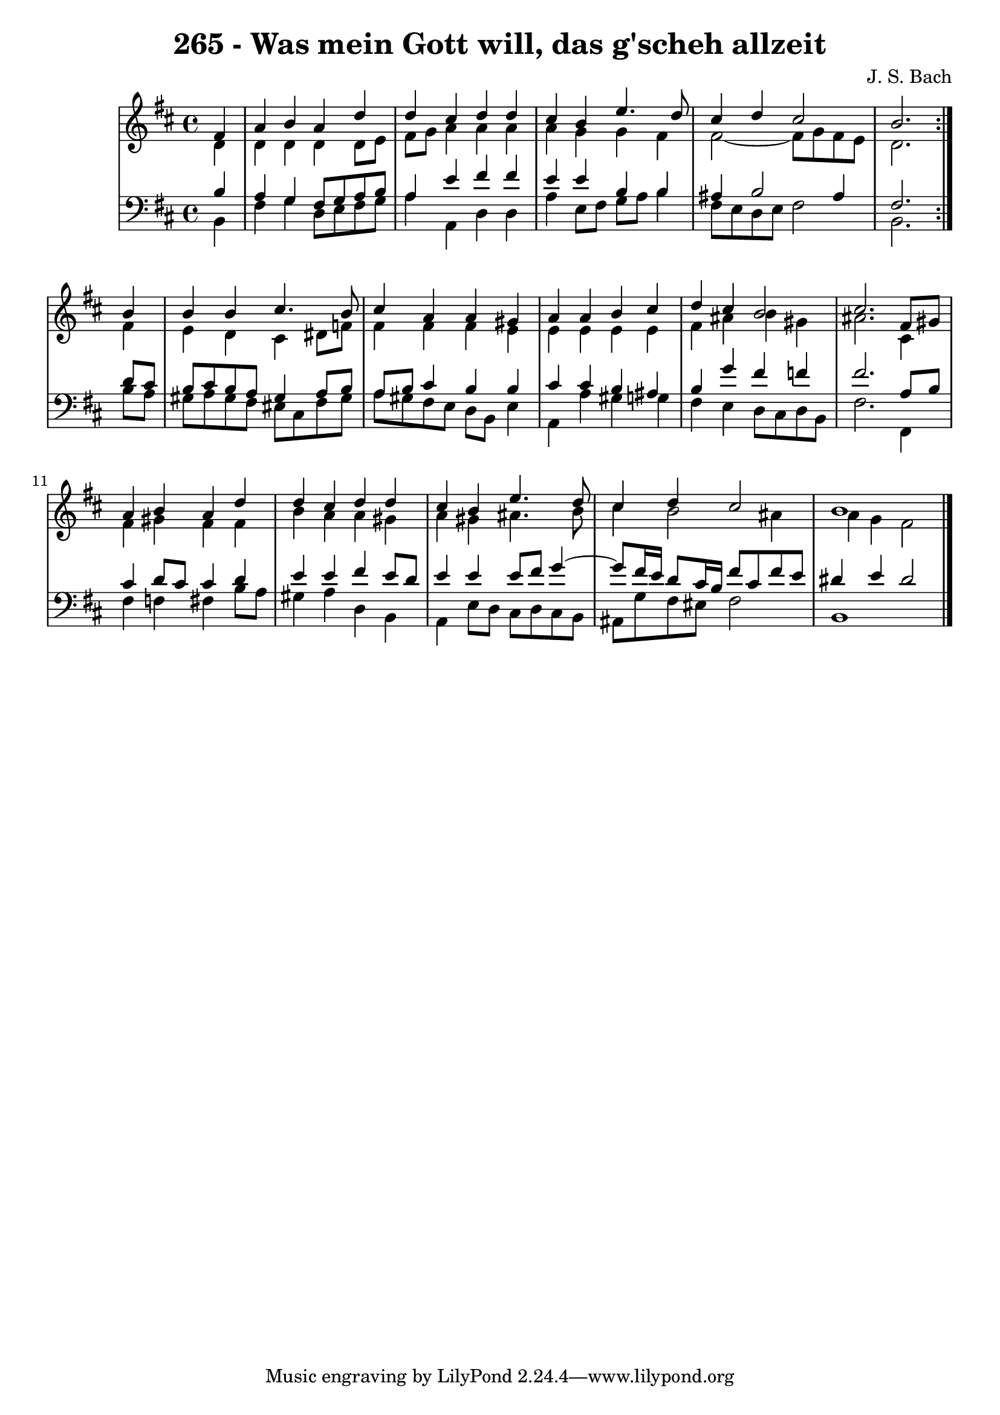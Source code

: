 \version "2.10.33"

\header {
  title = "265 - Was mein Gott will, das g'scheh allzeit"
  composer = "J. S. Bach"
}


global = {
  \time 4/4
  \key b \minor
}


soprano = \relative c' {
  \repeat volta 2 {
    \partial 4 fis4 
    a4 b4 a4 d4 
    d4 cis4 d4 d4 
    cis4 b4 e4. d8 
    cis4 d4 cis2 
    b2. } b4   %5
  b4 b4 cis4. b8 
  cis4 a4 a4 gis4 
  a4 a4 b4 cis4 
  d4 cis4 b2 
  cis2. fis,8 gis8   %10
  a4 b4 a4 d4 
  d4 cis4 d4 d4 
  cis4 b4 e4. d8 
  cis4 d4 cis2 
  b1   %15
  
}

alto = \relative c' {
  \repeat volta 2 {
    \partial 4 d4 
    d4 d4 d4 d8 e8 
    fis8 g8 a4 a4 a4 
    a4 g4 g4 fis4 
    fis2~ fis8 g8 fis8 e8 
    d2. } fis4   %5
  e4 d4 cis4 dis8 f8 
  fis4 fis4 fis4 e4 
  e4 e4 e4 e4 
  fis4 ais4 b4 gis4 
  ais2. cis,4   %10
  fis4 gis4 fis4 fis4 
  b4 a4 a4 gis4 
  a4 gis4 ais4. b8 
  cis4 b2 ais4 
  a4 g4 fis2   %15
  
}

tenor = \relative c' {
  \repeat volta 2 {
    \partial 4 b4 
    a4 g4 fis8 g8 a8 b8 
    a4 e'4 fis4 fis4 
    e4 e4 b4 b4 
    ais4 b2 ais4 
    fis2. } d'8 cis8   %5
  b8 cis8 b8 a8 gis4 a8 b8 
  a8 b8 cis4 b4 b4 
  cis4 cis4 b4 ais4 
  b4 g'4 fis4 f4 
  fis2. a,8 b8   %10
  cis4 d8 cis8 cis4 d4 
  e4 e4 fis4 e8 d8 
  e4 e4 e8 fis8 g4~ 
  g8 fis16 e16 d8 cis16 b16 fis'8 cis8 fis8 e8 
  dis4 e4 dis2   %15
  
}

baixo = \relative c {
  \repeat volta 2 {
    \partial 4 b4 
    fis'4 g4 d8 e8 fis8 g8 
    a4 a,4 d4 d4 
    a'4 e8 fis8 g8 a8 b4 
    fis8 e8 d8 e8 fis2 
    b,2. } b'8 a8   %5
  gis8 a8 gis8 fis8 eis8 cis8 fis8 gis8 
  a8 gis8 fis8 e8 d8 b8 e4 
  a,4 a'4 gis4 g4 
  fis4 e4 d8 cis8 d8 b8 
  fis'2. fis,4   %10
  fis'4 f4 fis4 b8 a8 
  gis4 a4 d,4 b4 
  a4 e'8 d8 cis8 d8 cis8 b8 
  ais8 g'8 fis8 eis8 fis2 
  b,1   %15
  
}

\score {
  <<
    \new StaffGroup <<
      \override StaffGroup.SystemStartBracket #'style = #'line 
      \new Staff {
        <<
          \global
          \new Voice = "soprano" { \voiceOne \soprano }
          \new Voice = "alto" { \voiceTwo \alto }
        >>
      }
      \new Staff {
        <<
          \global
          \clef "bass"
          \new Voice = "tenor" {\voiceOne \tenor }
          \new Voice = "baixo" { \voiceTwo \baixo \bar "|."}
        >>
      }
    >>
  >>
  \layout {}
  \midi {}
}